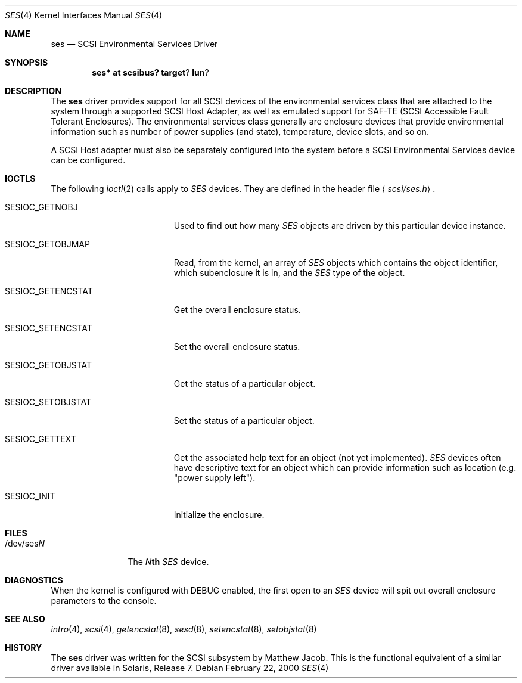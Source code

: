 .\" Copyright (c) 2000
.\"	Matthew Jacob <mjacob@openbsd.org>.  All rights reserved.
.\"
.\" Redistribution and use in source and binary forms, with or without
.\" modification, are permitted provided that the following conditions
.\" are met:
.\" 1. Redistributions of source code must retain the above copyright
.\"    notice, this list of conditions and the following disclaimer.
.\"
.\" 2. Redistributions in binary form must reproduce the above copyright
.\"    notice, this list of conditions and the following disclaimer in the
.\"    documentation and/or other materials provided with the distribution.
.\"
.\" THIS SOFTWARE IS PROVIDED BY THE AUTHOR AND CONTRIBUTORS ``AS IS'' AND
.\" ANY EXPRESS OR IMPLIED WARRANTIES, INCLUDING, BUT NOT LIMITED TO, THE
.\" IMPLIED WARRANTIES OF MERCHANTABILITY AND FITNESS FOR A PARTICULAR PURPOSE
.\" ARE DISCLAIMED.  IN NO EVENT SHALL THE AUTHOR OR CONTRIBUTORS BE LIABLE
.\" FOR ANY DIRECT, INDIRECT, INCIDENTAL, SPECIAL, EXEMPLARY, OR CONSEQUENTIAL
.\" DAMAGES (INCLUDING, BUT NOT LIMITED TO, PROCUREMENT OF SUBSTITUTE GOODS
.\" OR SERVICES; LOSS OF USE, DATA, OR PROFITS; OR BUSINESS INTERRUPTION)
.\" HOWEVER CAUSED AND ON ANY THEORY OF LIABILITY, WHETHER IN CONTRACT, STRICT
.\" LIABILITY, OR TORT (INCLUDING NEGLIGENCE OR OTHERWISE) ARISING IN ANY WAY
.\" OUT OF THE USE OF THIS SOFTWARE, EVEN IF ADVISED OF THE POSSIBILITY OF
.\" SUCH DAMAGE.
.\"
.\" $OpenBSD: ses.4,v 1.9 2003/04/03 11:02:36 jmc Exp $
.\"
.Dd February 22, 2000
.Dt SES 4
.Os
.Sh NAME
.Nm ses
.Nd SCSI Environmental Services Driver
.Sh SYNOPSIS
.Cd ses* at scsibus? target ? lun ?
.Sh DESCRIPTION
The
.Nm
driver provides support for all
.Tn SCSI
devices of the environmental services class that are attached to the system
through a supported
.Tn SCSI
Host Adapter, as well as emulated support for SAF-TE (SCSI Accessible
Fault Tolerant Enclosures).
The environmental services class generally are enclosure devices that
provide environmental information such as number of power supplies (and
state), temperature, device slots, and so on.
.Pp
A
.Tn SCSI
Host
adapter must also be separately configured into the system
before a
.Tn SCSI
Environmental Services device can be configured.
.Sh IOCTLS
The following
.Xr ioctl 2
calls apply to
.Em SES
devices.
They are defined in the header file
.Aq Pa scsi/ses.h .
.Pp
.Bl -tag -width SESIOC_GETENCSTAT
.It Dv SESIOC_GETNOBJ
Used to find out how many
.Em SES
objects are driven by this particular device instance.
.It Dv SESIOC_GETOBJMAP
Read, from the kernel, an array of
.Em SES
objects which contains the object identifier, which subenclosure it is in,
and the
.Em SES
type of the object.
.It Dv SESIOC_GETENCSTAT
Get the overall enclosure status.
.It Dv SESIOC_SETENCSTAT
Set the overall enclosure status.
.It Dv SESIOC_GETOBJSTAT
Get the status of a particular object.
.It Dv SESIOC_SETOBJSTAT
Set the status of a particular object.
.It Dv SESIOC_GETTEXT
Get the associated help text for an object (not yet implemented).
.Em SES
devices often have descriptive text for an object which can provide
information such as location (e.g. "power supply left").
.It Dv SESIOC_INIT
Initialize the enclosure.
.El
.Sh FILES
.Bl -tag -width /dev/sesNN -compact
.It /dev/ses Ns Ar N
The
.Ar N Ns Li th
.Em SES
device.
.Sh DIAGNOSTICS
When the kernel is configured with
.Tn DEBUG
enabled, the first open to an
.Em SES
device will spit out overall enclosure parameters to the console.
.El
.Sh SEE ALSO
.Xr intro 4 ,
.Xr scsi 4 ,
.Xr getencstat 8 ,
.Xr sesd 8 ,
.Xr setencstat 8 ,
.Xr setobjstat 8
.Sh HISTORY
The
.Nm
driver was written for the
.Tn SCSI
subsystem by Matthew Jacob.
This is the functional equivalent of a similar driver available in
Solaris, Release 7.
